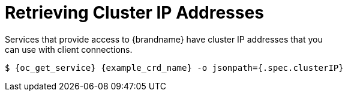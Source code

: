 [id='get_clusterip-{context}']
= Retrieving Cluster IP Addresses
Services that provide access to {brandname} have cluster IP addresses that you
can use with client connections.

[source,options="nowrap",subs=attributes+]
----
$ {oc_get_service} {example_crd_name} -o jsonpath={.spec.clusterIP}
----
